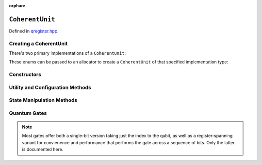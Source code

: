 :orphan:

.. Copyright (c) 2018

``CoherentUnit``
================

Defined in `qregister.hpp <https://github.com/vm6502q/qrack/blob/master/qregister.hpp>`_.

.. doxygenclass:: Qrack::CoherentUnit
    :project: qrack

Creating a CoherentUnit
-----------------------

There's two primary implementations of a ``CoherentUnit``:

.. doxygenenum:: Qrack::CoherentUnitEngine

These enums can be passed to an allocator to create a ``CoherentUnit`` of that specified implementation type:

.. doxygenfunction:: Qrack::CreateCoherentUnit

Constructors
------------

.. doxygenfunction:: CoherentUnit(bitLenInt)

.. doxygenfunction:: CoherentUnit(bitLenInt, bitCapInt)

.. doxygenfunction:: CoherentUnit(const CoherentUnit&)

Utility and Configuration Methods
---------------------------------

.. doxygenfunction:: SetRandomSeed

.. doxygenfunction:: GetQubitCount

.. doxygenfunction:: GetMaxQPower

State Manipulation Methods
--------------------------

.. doxygenfunction:: CloneRawState

.. doxygenfunction:: SetPermutation

.. doxygenfunction:: SetQuantumState

.. doxygenfunction:: Cohere

.. doxygenfunction:: Decohere

.. doxygenfunction:: Dispose

.. doxygenfunction:: Prob

.. doxygenfunction:: ProbAll

.. doxygenfunction:: ProbArray

Quantum Gates
-------------

.. note:: Most gates offer both a single-bit version taking just the index to the qubit, as well as a register-spanning variant for convienence and performance that performs the gate across a sequence of bits.  Only the latter is documented here.

.. doxygenfunction:: AND(bitLenInt, bitLenInt, bitLenInt)

.. doxygenfunction:: CLAND(bitLenInt, bitCapInt, bitLenInt, bitLenInt)

.. doxygenfunction:: OR(bitLenInt, bitLenInt, bitLenInt)

.. doxygenfunction:: CLOR(bitLenInt, bitCapInt, bitLenInt, bitLenInt)

.. doxygenfunction:: XOR(bitLenInt, bitLenInt, bitLenInt)

.. doxygenfunction:: CLXOR(bitLenInt, bitCapInt, bitLenInt, bitLenInt)

.. doxygenfunction:: CCNOT

.. doxygenfunction:: AntiCCNOT

.. doxygenfunction:: CNOT(bitLenInt, bitLenInt, bitLenInt)

.. doxygenfunction:: AntiCNOT

.. doxygenfunction:: H(bitLenInt, bitLenInt)

.. doxygenfunction:: M(bitLenInt, bitLenInt)

.. doxygenfunction:: X(bitLenInt, bitLenInt)

.. doxygenfunction:: Y(bitLenInt, bitLenInt)

.. doxygenfunction:: Z(bitLenInt, bitLenInt)

.. doxygenfunction:: CY(bitLenInt, bitLenInt, bitLenInt)

.. doxygenfunction:: CZ(bitLenInt, bitLenInt, bitLenInt)

.. doxygenfunction:: RT(double, bitLenInt, bitLenInt)

.. doxygenfunction:: RTDyad(int, int, bitLenInt, bitLenInt)

.. doxygenfunction:: RX(double, bitLenInt, bitLenInt)

.. doxygenfunction:: RXDyad(int, int, bitLenInt, bitLenInt)

.. doxygenfunction:: CRX(double, bitLenInt, bitLenInt, bitLenInt)

.. doxygenfunction:: CRXDyad(int, int, bitLenInt, bitLenInt, bitLenInt)

.. doxygenfunction:: RY(double, bitLenInt, bitLenInt)

.. doxygenfunction:: RYDyad(int, int, bitLenInt, bitLenInt)

.. doxygenfunction:: CRY(double, bitLenInt, bitLenInt, bitLenInt)

.. doxygenfunction:: CRYDyad(int, int, bitLenInt, bitLenInt, bitLenInt)

.. doxygenfunction:: RZ(double, bitLenInt, bitLenInt)

.. doxygenfunction:: RZDyad(int, int, bitLenInt, bitLenInt)

.. doxygenfunction:: CRZ(double, bitLenInt, bitLenInt, bitLenInt)

.. doxygenfunction:: CRZDyad(int, int, bitLenInt, bitLenInt, bitLenInt)


